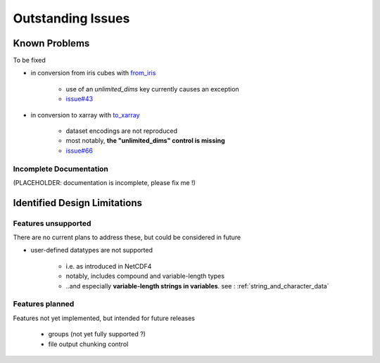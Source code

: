 Outstanding Issues
==================

Known Problems
--------------
To be fixed

* in conversion from iris cubes
  with `from_iris <https://ncdata.readthedocs.io/en/latest/api/ncdata.iris.html#ncdata.iris.from_iris>`_

   * use of an `unlimited_dims` key currently causes an exception

   * `issue#43 <https://github.com/pp-mo/ncdata/issues/43>`_

* in conversion to xarray
  with `to_xarray <https://ncdata.readthedocs.io/en/latest/api/ncdata.xarray.html#ncdata.xarray.to_xarray>`_

   * dataset encodings are not reproduced

   * most notably, **the "unlimited_dims" control is missing**

   * `issue#66 <https://github.com/pp-mo/ncdata/issues/66>`_


.. _todo:

Incomplete Documentation
^^^^^^^^^^^^^^^^^^^^^^^^
(PLACEHOLDER: documentation is incomplete, please fix me !)


Identified Design Limitations
-----------------------------

Features unsupported
^^^^^^^^^^^^^^^^^^^^
There are no current plans to address these, but could be considered in future

* user-defined datatypes are not supported

    * i.e. as introduced in NetCDF4

    * notably, includes compound and variable-length types

    * ..and especially **variable-length strings in variables**.
      see : :ref:`string_and_character_data`


Features planned
^^^^^^^^^^^^^^^^
Features not yet implemented, but intended for future releases

   * groups (not yet fully supported ?)

   * file output chunking control

